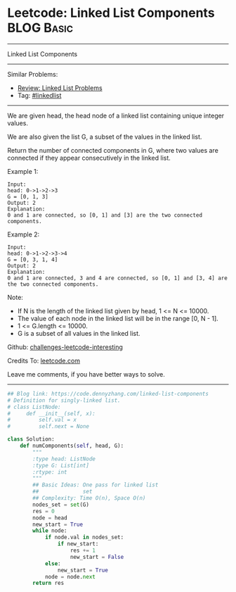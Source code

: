 * Leetcode: Linked List Components                                              :BLOG:Basic:
#+STARTUP: showeverything
#+OPTIONS: toc:nil \n:t ^:nil creator:nil d:nil
:PROPERTIES:
:type:     linkedlist
:END:
---------------------------------------------------------------------
Linked List Components
---------------------------------------------------------------------
Similar Problems:
- [[https://code.dennyzhang.com/review-linkedlist][Review: Linked List Problems]]
- Tag: [[https://code.dennyzhang.com/tag/linkedlist][#linkedlist]]
---------------------------------------------------------------------
We are given head, the head node of a linked list containing unique integer values.

We are also given the list G, a subset of the values in the linked list.

Return the number of connected components in G, where two values are connected if they appear consecutively in the linked list.

Example 1:
#+BEGIN_EXAMPLE
Input: 
head: 0->1->2->3
G = [0, 1, 3]
Output: 2
Explanation: 
0 and 1 are connected, so [0, 1] and [3] are the two connected components.
#+END_EXAMPLE

Example 2:
#+BEGIN_EXAMPLE
Input: 
head: 0->1->2->3->4
G = [0, 3, 1, 4]
Output: 2
Explanation: 
0 and 1 are connected, 3 and 4 are connected, so [0, 1] and [3, 4] are the two connected components.
#+END_EXAMPLE

Note:

- If N is the length of the linked list given by head, 1 <= N <= 10000.
- The value of each node in the linked list will be in the range [0, N - 1].
- 1 <= G.length <= 10000.
- G is a subset of all values in the linked list.

Github: [[https://github.com/DennyZhang/challenges-leetcode-interesting/tree/master/problems/linked-list-components][challenges-leetcode-interesting]]

Credits To: [[https://leetcode.com/problems/linked-list-components/description/][leetcode.com]]

Leave me comments, if you have better ways to solve.
---------------------------------------------------------------------

#+BEGIN_SRC python
## Blog link: https://code.dennyzhang.com/linked-list-components
# Definition for singly-linked list.
# class ListNode:
#     def __init__(self, x):
#         self.val = x
#         self.next = None

class Solution:
    def numComponents(self, head, G):
        """
        :type head: ListNode
        :type G: List[int]
        :rtype: int
        """
        ## Basic Ideas: One pass for linked list
        ##              set
        ## Complexity: Time O(n), Space O(n)
        nodes_set = set(G)
        res = 0
        node = head
        new_start = True
        while node:
            if node.val in nodes_set:
                if new_start:
                    res += 1
                    new_start = False
            else:
                new_start = True
            node = node.next
        return res
#+END_SRC

#+BEGIN_HTML
<div style="overflow: hidden;">
<div style="float: left; padding: 5px"> <a href="https://www.linkedin.com/in/dennyzhang001"><img src="https://www.dennyzhang.com/wp-content/uploads/sns/linkedin.png" alt="linkedin" /></a></div>
<div style="float: left; padding: 5px"><a href="https://github.com/DennyZhang"><img src="https://www.dennyzhang.com/wp-content/uploads/sns/github.png" alt="github" /></a></div>
<div style="float: left; padding: 5px"><a href="https://www.dennyzhang.com/slack" target="_blank" rel="nofollow"><img src="https://slack.dennyzhang.com/badge.svg" alt="slack"/></a></div>
</div>
#+END_HTML
